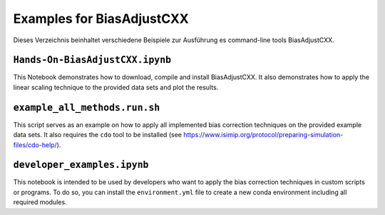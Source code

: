 Examples for BiasAdjustCXX
==========================

Dieses Verzeichnis beinhaltet verschiedene Beispiele zur Ausführung es command-line tools BiasAdjustCXX.

``Hands-On-BiasAdjustCXX.ipynb``
----------------------------------------

This Notebook demonstrates how to download, compile and install BiasAdjustCXX.
It also demonstrates how to apply the linear scaling technique to the provided data sets and plot the results.


``example_all_methods.run.sh``
-------------------------------

This script serves as an example on how to apply all implemented bias correction techniques on the provided
example data sets. It also requires the ``cdo`` tool to be installed (see https://www.isimip.org/protocol/preparing-simulation-files/cdo-help/).


``developer_examples.ipynb``
-------------------------------
This notebook is intended to be used by developers who want to apply the bias correction techniques in custom scripts or programs.
To do so, you can install the ``environment.yml`` file to create a new conda environment including all required modules.
